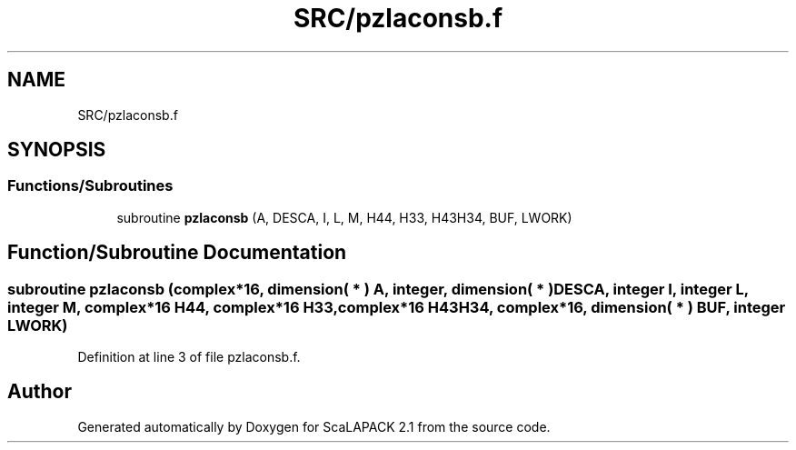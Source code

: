 .TH "SRC/pzlaconsb.f" 3 "Sat Nov 16 2019" "Version 2.1" "ScaLAPACK 2.1" \" -*- nroff -*-
.ad l
.nh
.SH NAME
SRC/pzlaconsb.f
.SH SYNOPSIS
.br
.PP
.SS "Functions/Subroutines"

.in +1c
.ti -1c
.RI "subroutine \fBpzlaconsb\fP (A, DESCA, I, L, M, H44, H33, H43H34, BUF, LWORK)"
.br
.in -1c
.SH "Function/Subroutine Documentation"
.PP 
.SS "subroutine pzlaconsb (\fBcomplex\fP*16, dimension( * ) A, integer, dimension( * ) DESCA, integer I, integer L, integer M, \fBcomplex\fP*16 H44, \fBcomplex\fP*16 H33, \fBcomplex\fP*16 H43H34, \fBcomplex\fP*16, dimension( * ) BUF, integer LWORK)"

.PP
Definition at line 3 of file pzlaconsb\&.f\&.
.SH "Author"
.PP 
Generated automatically by Doxygen for ScaLAPACK 2\&.1 from the source code\&.
